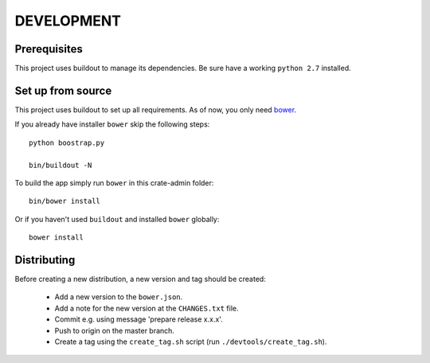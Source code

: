 ===========
DEVELOPMENT
===========

Prerequisites
=============

This project uses buildout to manage its dependencies.
Be sure have a working ``python 2.7`` installed.

Set up from source
==================

This project uses buildout to set up all requirements.
As of now, you only need `bower <http://bower.io/>`_.

If you already have installer ``bower`` skip the following steps::

    python boostrap.py

    bin/buildout -N

To build the app simply run ``bower`` in this crate-admin folder::

    bin/bower install

Or if you haven't used ``buildout`` and installed ``bower`` globally::

    bower install

Distributing
============

Before creating a new distribution, a new version and tag should be created:

 - Add a new version to the ``bower.json``.

 - Add a note for the new version at the ``CHANGES.txt`` file.

 - Commit e.g. using message 'prepare release x.x.x'.

 - Push to origin on the master branch.

 - Create a tag using the ``create_tag.sh`` script
   (run ``./devtools/create_tag.sh``).
